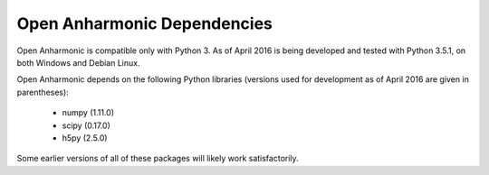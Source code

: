 .. List of opan dependencies and known-good versions

Open Anharmonic Dependencies
=============================

Open Anharmonic is compatible only with Python 3. As of April 2016 is
being developed and tested with Python 3.5.1, on both Windows and Debian
Linux.

Open Anharmonic depends on the following Python libraries (versions
used for development as of April 2016 are given in parentheses):

 * numpy (1.11.0)

 * scipy (0.17.0)

 * h5py (2.5.0)

Some earlier versions of all of these packages will likely work
satisfactorily.



.. toctree:
   :maxdepth: 2

